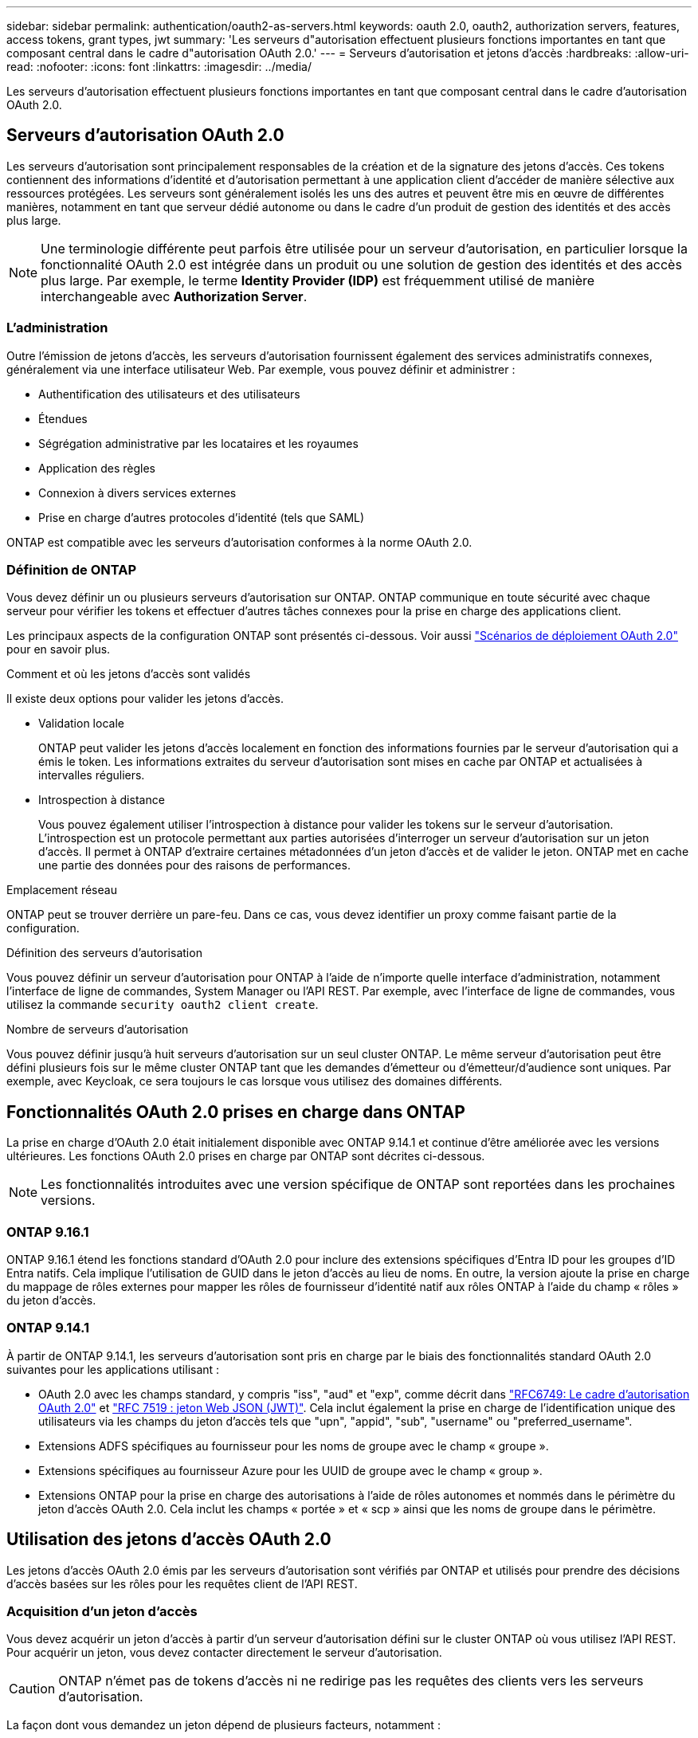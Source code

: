 ---
sidebar: sidebar 
permalink: authentication/oauth2-as-servers.html 
keywords: oauth 2.0, oauth2, authorization servers, features, access tokens, grant types, jwt 
summary: 'Les serveurs d"autorisation effectuent plusieurs fonctions importantes en tant que composant central dans le cadre d"autorisation OAuth 2.0.' 
---
= Serveurs d'autorisation et jetons d'accès
:hardbreaks:
:allow-uri-read: 
:nofooter: 
:icons: font
:linkattrs: 
:imagesdir: ../media/


[role="lead"]
Les serveurs d'autorisation effectuent plusieurs fonctions importantes en tant que composant central dans le cadre d'autorisation OAuth 2.0.



== Serveurs d'autorisation OAuth 2.0

Les serveurs d'autorisation sont principalement responsables de la création et de la signature des jetons d'accès. Ces tokens contiennent des informations d'identité et d'autorisation permettant à une application client d'accéder de manière sélective aux ressources protégées. Les serveurs sont généralement isolés les uns des autres et peuvent être mis en œuvre de différentes manières, notamment en tant que serveur dédié autonome ou dans le cadre d'un produit de gestion des identités et des accès plus large.


NOTE: Une terminologie différente peut parfois être utilisée pour un serveur d'autorisation, en particulier lorsque la fonctionnalité OAuth 2.0 est intégrée dans un produit ou une solution de gestion des identités et des accès plus large. Par exemple, le terme *Identity Provider (IDP)* est fréquemment utilisé de manière interchangeable avec *Authorization Server*.



=== L'administration

Outre l'émission de jetons d'accès, les serveurs d'autorisation fournissent également des services administratifs connexes, généralement via une interface utilisateur Web. Par exemple, vous pouvez définir et administrer :

* Authentification des utilisateurs et des utilisateurs
* Étendues
* Ségrégation administrative par les locataires et les royaumes
* Application des règles
* Connexion à divers services externes
* Prise en charge d'autres protocoles d'identité (tels que SAML)


ONTAP est compatible avec les serveurs d'autorisation conformes à la norme OAuth 2.0.



=== Définition de ONTAP

Vous devez définir un ou plusieurs serveurs d'autorisation sur ONTAP. ONTAP communique en toute sécurité avec chaque serveur pour vérifier les tokens et effectuer d'autres tâches connexes pour la prise en charge des applications client.

Les principaux aspects de la configuration ONTAP sont présentés ci-dessous. Voir aussi link:../authentication/oauth2-deployment-scenarios.html["Scénarios de déploiement OAuth 2.0"] pour en savoir plus.

.Comment et où les jetons d'accès sont validés
Il existe deux options pour valider les jetons d'accès.

* Validation locale
+
ONTAP peut valider les jetons d'accès localement en fonction des informations fournies par le serveur d'autorisation qui a émis le token. Les informations extraites du serveur d'autorisation sont mises en cache par ONTAP et actualisées à intervalles réguliers.

* Introspection à distance
+
Vous pouvez également utiliser l'introspection à distance pour valider les tokens sur le serveur d'autorisation. L'introspection est un protocole permettant aux parties autorisées d'interroger un serveur d'autorisation sur un jeton d'accès. Il permet à ONTAP d'extraire certaines métadonnées d'un jeton d'accès et de valider le jeton. ONTAP met en cache une partie des données pour des raisons de performances.



.Emplacement réseau
ONTAP peut se trouver derrière un pare-feu. Dans ce cas, vous devez identifier un proxy comme faisant partie de la configuration.

.Définition des serveurs d'autorisation
Vous pouvez définir un serveur d'autorisation pour ONTAP à l'aide de n'importe quelle interface d'administration, notamment l'interface de ligne de commandes, System Manager ou l'API REST. Par exemple, avec l'interface de ligne de commandes, vous utilisez la commande `security oauth2 client create`.

.Nombre de serveurs d'autorisation
Vous pouvez définir jusqu'à huit serveurs d'autorisation sur un seul cluster ONTAP. Le même serveur d'autorisation peut être défini plusieurs fois sur le même cluster ONTAP tant que les demandes d'émetteur ou d'émetteur/d'audience sont uniques. Par exemple, avec Keycloak, ce sera toujours le cas lorsque vous utilisez des domaines différents.



== Fonctionnalités OAuth 2.0 prises en charge dans ONTAP

La prise en charge d'OAuth 2.0 était initialement disponible avec ONTAP 9.14.1 et continue d'être améliorée avec les versions ultérieures. Les fonctions OAuth 2.0 prises en charge par ONTAP sont décrites ci-dessous.


NOTE: Les fonctionnalités introduites avec une version spécifique de ONTAP sont reportées dans les prochaines versions.



=== ONTAP 9.16.1

ONTAP 9.16.1 étend les fonctions standard d'OAuth 2.0 pour inclure des extensions spécifiques d'Entra ID pour les groupes d'ID Entra natifs. Cela implique l'utilisation de GUID dans le jeton d'accès au lieu de noms. En outre, la version ajoute la prise en charge du mappage de rôles externes pour mapper les rôles de fournisseur d'identité natif aux rôles ONTAP à l'aide du champ « rôles » du jeton d'accès.



=== ONTAP 9.14.1

À partir de ONTAP 9.14.1, les serveurs d'autorisation sont pris en charge par le biais des fonctionnalités standard OAuth 2.0 suivantes pour les applications utilisant :

* OAuth 2.0 avec les champs standard, y compris "iss", "aud" et "exp", comme décrit dans https://www.rfc-editor.org/rfc/rfc6749["RFC6749: Le cadre d'autorisation OAuth 2.0"^] et https://www.rfc-editor.org/rfc/rfc7519["RFC 7519 : jeton Web JSON (JWT)"^]. Cela inclut également la prise en charge de l'identification unique des utilisateurs via les champs du jeton d'accès tels que "upn", "appid", "sub", "username" ou "preferred_username".
* Extensions ADFS spécifiques au fournisseur pour les noms de groupe avec le champ « groupe ».
* Extensions spécifiques au fournisseur Azure pour les UUID de groupe avec le champ « group ».
* Extensions ONTAP pour la prise en charge des autorisations à l'aide de rôles autonomes et nommés dans le périmètre du jeton d'accès OAuth 2.0. Cela inclut les champs « portée » et « scp » ainsi que les noms de groupe dans le périmètre.




== Utilisation des jetons d'accès OAuth 2.0

Les jetons d'accès OAuth 2.0 émis par les serveurs d'autorisation sont vérifiés par ONTAP et utilisés pour prendre des décisions d'accès basées sur les rôles pour les requêtes client de l'API REST.



=== Acquisition d'un jeton d'accès

Vous devez acquérir un jeton d'accès à partir d'un serveur d'autorisation défini sur le cluster ONTAP où vous utilisez l'API REST. Pour acquérir un jeton, vous devez contacter directement le serveur d'autorisation.


CAUTION: ONTAP n'émet pas de tokens d'accès ni ne redirige pas les requêtes des clients vers les serveurs d'autorisation.

La façon dont vous demandez un jeton dépend de plusieurs facteurs, notamment :

* Serveur d'autorisation et ses options de configuration
* Type de subvention OAuth 2.0
* Client ou outil logiciel utilisé pour émettre la demande




=== Types de subventions

Un _Grant_ est un processus bien défini, comprenant un ensemble de flux réseau, utilisé pour demander et recevoir un jeton d'accès OAuth 2.0. Plusieurs types d'octroi différents peuvent être utilisés en fonction du client, de l'environnement et des exigences de sécurité. Une liste des types de subventions les plus populaires est présentée dans le tableau ci-dessous.

[cols="25,75"]
|===
| Type de subvention | Description 


| Informations d'identification du client | Type de subvention populaire basé sur l'utilisation de références uniquement (par exemple, un ID et un secret partagé). Le client est supposé avoir une relation de confiance étroite avec le propriétaire de la ressource. 


| Mot de passe | Le type d'octroi d'autorisations de mot de passe du propriétaire de ressource peut être utilisé lorsque le propriétaire de la ressource a une relation de confiance établie avec le client. Elle peut également être utile lors de la migration de clients HTTP hérités vers OAuth 2.0. 


| Code d'autorisation | Il s'agit d'un type d'octroi idéal pour les clients confidentiels et basé sur un flux basé sur la redirection. Il peut être utilisé pour obtenir à la fois un jeton d'accès et un jeton d'actualisation. 
|===


=== Contenu JWT

Un jeton d'accès OAuth 2.0 est formaté en JWT. Le contenu est créé par le serveur d'autorisation en fonction de votre configuration. Cependant, les tokens sont opaques pour les applications client. Un client n'a aucune raison d'inspecter un jeton ou d'être au courant du contenu.

Chaque jeton d'accès JWT contient un ensemble de réclamations. Les réclamations décrivent les caractéristiques de l'émetteur et l'autorisation en fonction des définitions administratives du serveur d'autorisation. Certaines des réclamations enregistrées avec la norme sont décrites dans le tableau ci-dessous. Toutes les chaînes sont sensibles à la casse.

[cols="20,15,65"]
|===
| Réclamation | Mot-clé | Description 


| Émetteur | iss | Identifie le principal qui a émis le token. Le traitement de la demande est spécifique à l'application. 


| Objet | sous | L'objet ou l'utilisateur du jeton. Le nom est défini comme unique au niveau global ou local. 


| Public | aud | Destinataires pour lequel le token est destiné. Implémenté en tant que tableau de chaînes. 


| Expiration | date | Heure après laquelle le jeton expire et doit être rejeté. 
|===
Voir https://www.rfc-editor.org/info/rfc7519["RFC 7519 : tokens Web JSON"^] pour en savoir plus.
